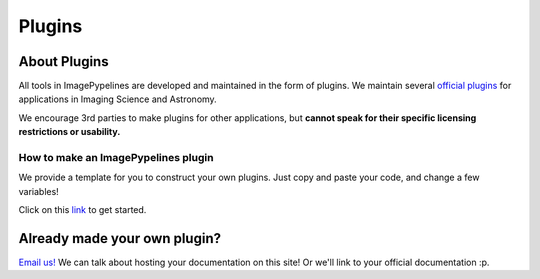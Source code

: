 =======
Plugins
=======

About Plugins
-------------
All tools in ImagePypelines are developed and maintained in the form of plugins.
We maintain several `official plugins <{{ pathto('docs/core') }}>`_ for
applications in Imaging Science and Astronomy.

We encourage 3rd parties to make plugins for other applications, but **cannot
speak for their specific licensing restrictions or usability.**


How to make an ImagePypelines plugin
************************************
We provide a template for you to construct your own plugins. Just copy and paste
your code, and change a few variables!

Click on this `link <https://github.com/RyanHartzell/imagepypelines_template>`_
to get started.



Already made your own plugin?
-----------------------------

`Email us! <mailto:jmaggio14@gmail.com>`_ We can talk about hosting your documentation on this site! Or we'll link
to your official documentation :p.

.. WARNING:
.. ~~~~~~~~
.. Many ImagePypelines users will require your Pipelines and Blocks to be
.. picklable and unpickable. This is critical for core functionality such as
.. server deployment and saving to disk. Please keep this in mind, especially if
.. your blocks use tools like `tensorflow`
